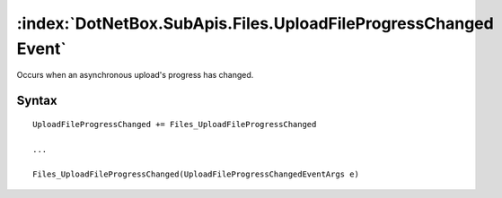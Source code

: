 :index:`DotNetBox.SubApis.Files.UploadFileProgressChanged Event`
================================================================

Occurs when an asynchronous upload's progress has changed.

Syntax
------

::

	UploadFileProgressChanged += Files_UploadFileProgressChanged
	
	...
	
	Files_UploadFileProgressChanged(UploadFileProgressChangedEventArgs e)
